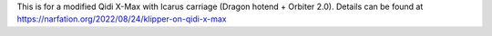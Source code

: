This is for a modified Qidi X-Max with Icarus carriage (Dragon hotend + Orbiter 2.0).
Details can be found at https://narfation.org/2022/08/24/klipper-on-qidi-x-max
